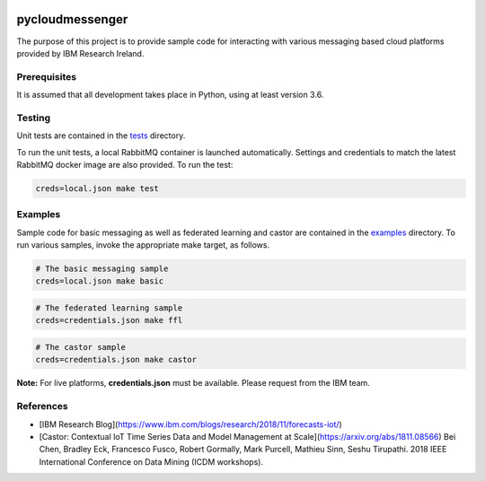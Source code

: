 |travis-badge|_

.. |travis-badge| image:: https://travis-ci.com/IBM/pycloudmessenger.svg?branch=master
.. _travis-badge: https://travis-ci.com/IBM/pycloudmessenger/

========================
pycloudmessenger
========================

The purpose of this project is to provide sample code for interacting with various messaging based cloud platforms provided by IBM Research Ireland.


Prerequisites
---------------------------------

It is assumed that all development takes place in Python, using at least version 3.6.


Testing
---------------------------------

Unit tests are contained in the `tests <tests>`_ directory.

To run the unit tests, a local RabbitMQ container is launched automatically. Settings and credentials to match the latest RabbitMQ docker image are also provided. To run the test:

.. code-block:: bash

	creds=local.json make test 


Examples
---------------------------------

Sample code for basic messaging as well as federated learning and castor are contained in the `examples <examples>`_ directory. To run various samples, invoke the appropriate make target, as follows.

.. code-block:: bash

	# The basic messaging sample
	creds=local.json make basic

.. code-block:: bash

	# The federated learning sample
	creds=credentials.json make ffl

.. code-block:: bash

	# The castor sample
	creds=credentials.json make castor

**Note:** For live platforms, **credentials.json** must be available. Please request from the IBM team.


References 
---------------------------------

* [IBM Research Blog](https://www.ibm.com/blogs/research/2018/11/forecasts-iot/)
* [Castor: Contextual IoT Time Series Data and Model Management at Scale](https://arxiv.org/abs/1811.08566) Bei Chen, Bradley Eck, Francesco Fusco, Robert Gormally, Mark Purcell, Mathieu Sinn, Seshu Tirupathi. 2018 IEEE International Conference on Data Mining (ICDM workshops).
